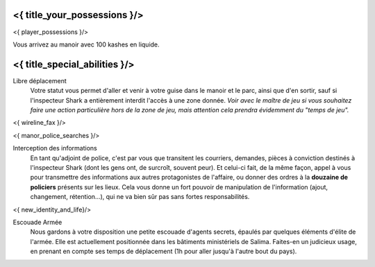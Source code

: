 ﻿
<{ title_your_possessions }/>
===================================

<{ player_possessions }/>

Vous arrivez au manoir avec 100 kashes en liquide.


<{ title_special_abilities }/>
======================================


Libre déplacement
    Votre statut vous permet d'aller et venir à votre guise dans le manoir et le parc, ainsi que d'en sortir, sauf si l'inspecteur Shark a entièrement interdit l'accès à une zone donnée. *Voir avec le maître de jeu si vous souhaitez faire une action particulière hors de la zone de jeu, mais attention cela prendra évidemment du "temps de jeu".*

<{ wireline_fax }/>

<{ manor_police_searches }/>

Interception des informations
    En tant qu'adjoint de police, c'est par vous que transitent les courriers, demandes, pièces à conviction destinés à l'inspecteur Shark (dont les gens ont, de surcroît, souvent peur). Et celui-ci fait, de la même façon, appel à vous pour transmettre des informations aux autres protagonistes de l'affaire, ou donner des ordres à la **douzaine de policiers** présents sur les lieux. Cela vous donne un fort pouvoir de manipulation de l'information (ajout, changement, rétention...), qui ne va bien sûr pas sans fortes responsabilités.

<{ new_identity_and_life}/>

Escouade Armée
    Nous gardons à votre disposition une petite escouade d'agents secrets, épaulés par quelques éléments d'élite de l'armée. Elle est actuellement positionnée dans les bâtiments ministériels de Salima. Faites-en un judicieux usage, en prenant en compte ses temps de déplacement (1h pour aller jusqu'à l'autre bout du pays).





